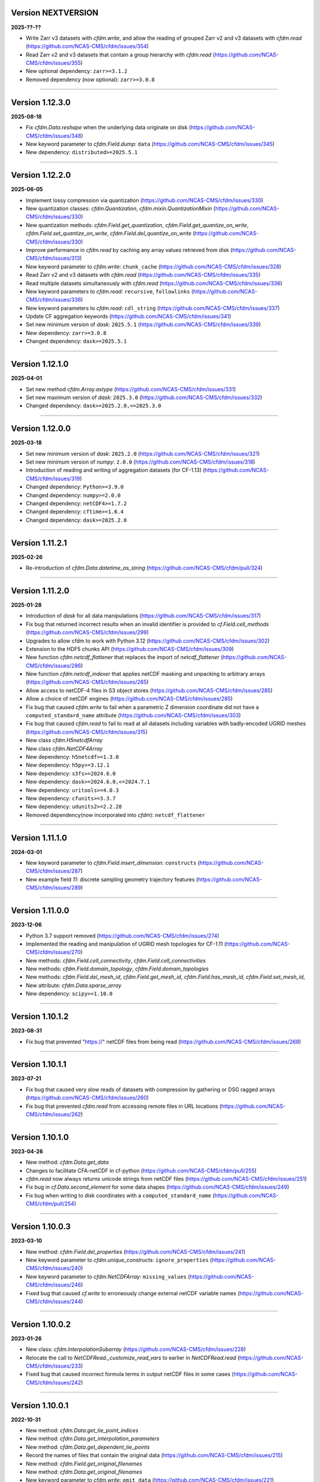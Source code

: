 Version NEXTVERSION
----------------

**2025-??-??**

* Write Zarr v3 datasets with `cfdm.write`, and allow the reading of
  grouped Zarr v2 and v3 datasets with `cfdm.read`
  (https://github.com/NCAS-CMS/cfdm/issues/354)
* Read Zarr v2 and v3 datasets that contain a group hierarchy with
  `cfdm.read` (https://github.com/NCAS-CMS/cfdm/issues/355)
* New optional dependency: ``zarr>=3.1.2``
* Removed dependency (now optional): ``zarr>=3.0.8``

----

Version 1.12.3.0
----------------

**2025-08-18**

* Fix `cfdm.Data.reshape` when the underlying data originate on disk
  (https://github.com/NCAS-CMS/cfdm/issues/348)
* New keyword parameter to `cfdm.Field.dump`: ``data``
  (https://github.com/NCAS-CMS/cfdm/issues/345)
* New dependency: ``distributed>=2025.5.1``

----

Version 1.12.2.0
----------------

**2025-06-05**

* Implement lossy compression via quantization
  (https://github.com/NCAS-CMS/cfdm/issues/330)
* New quantization classes: `cfdm.Quantization`,
  `cfdm.mixin.QuantizationMixin`
  (https://github.com/NCAS-CMS/cfdm/issues/330)
* New quantization methods: `cfdm.Field.get_quantization`,
  `cfdm.Field.get_quantize_on_write`,
  `cfdm.Field.set_quantize_on_write`,
  `cfdm.Field.del_quantize_on_write`
  (https://github.com/NCAS-CMS/cfdm/issues/330)
* Improve performance in `cfdm.read` by caching any array values
  retrieved from disk (https://github.com/NCAS-CMS/cfdm/issues/313)
* New keyword parameter to `cfdm.write`: ``chunk_cache``
  (https://github.com/NCAS-CMS/cfdm/issues/328)
* Read Zarr v2 and v3 datasets with `cfdm.read`
  (https://github.com/NCAS-CMS/cfdm/issues/335)
* Read multiple datasets simultaneously with `cfdm.read`
  (https://github.com/NCAS-CMS/cfdm/issues/336)
* New keyword parameters to `cfdm.read`: ``recursive``,
  ``followlinks`` (https://github.com/NCAS-CMS/cfdm/issues/336)
* New keyword parameters to `cfdm.read`: ``cdl_string``
  (https://github.com/NCAS-CMS/cfdm/issues/337)
* Update CF aggregation keywords
  (https://github.com/NCAS-CMS/cfdm/issues/341)
* Set new minimum version of `dask`: ``2025.5.1``
  (https://github.com/NCAS-CMS/cfdm/issues/339)
* New dependency: ``zarr>=3.0.8``
* Changed dependency: ``dask>=2025.5.1``

----

Version 1.12.1.0
----------------

**2025-04-01**

* Set new method `cfdm.Array.astype`
  (https://github.com/NCAS-CMS/cfdm/issues/331)
* Set new maximum version of `dask`: ``2025.3.0``
  (https://github.com/NCAS-CMS/cfdm/issues/332)
* Changed dependency: ``dask>=2025.2.0,<=2025.3.0``

----

Version 1.12.0.0
----------------

**2025-03-18**

* Set new minimum version of `dask`: ``2025.2.0``
  (https://github.com/NCAS-CMS/cfdm/issues/321)
* Set new minimum version of `numpy`: ``2.0.0``
  (https://github.com/NCAS-CMS/cfdm/issues/318)
* Introduction of reading and writing of aggregation datasets (for
  CF-1.13) (https://github.com/NCAS-CMS/cfdm/issues/319)
* Changed dependency: ``Python>=3.9.0``
* Changed dependency: ``numpy>=2.0.0``
* Changed dependency: ``netCDF4>=1.7.2``
* Changed dependency: ``cftime>=1.6.4``
* Changed dependency: ``dask>=2025.2.0``

----

Version 1.11.2.1
----------------

**2025-02-26**

* Re-introduction of `cfdm.Data.datetime_as_string`
  (https://github.com/NCAS-CMS/cfdm/pull/324)

----
  
Version 1.11.2.0
----------------

**2025-01-28**

* Introduction of `dask` for all data manipulations
  (https://github.com/NCAS-CMS/cfdm/issues/317)
* Fix bug that returned incorrect results when an invalid identifier
  is provided to `cf.Field.cell_methods`
  (https://github.com/NCAS-CMS/cfdm/issues/299)
* Upgrades to allow cfdm to work with Python 3.12
  (https://github.com/NCAS-CMS/cfdm/issues/302)
* Extension to the HDF5 chunks API
  (https://github.com/NCAS-CMS/cfdm/issues/309)
* New function `cfdm.netcdf_flattener` that replaces the import of
  `netcdf_flattener` (https://github.com/NCAS-CMS/cfdm/issues/286)
* New function `cfdm.netcdf_indexer` that applies netCDF masking and
  unpacking to arbitrary arrays
  (https://github.com/NCAS-CMS/cfdm/issues/285)
* Allow access to netCDF-4 files in S3 object stores
  (https://github.com/NCAS-CMS/cfdm/issues/285)
* Allow a choice of netCDF engines
  (https://github.com/NCAS-CMS/cfdm/issues/285)
* Fix bug that caused `cfdm.write` to fail when a parametric Z
  dimension coordinate did not have a ``computed_standard_name``
  attribute (https://github.com/NCAS-CMS/cfdm/issues/303)
* Fix bug that caused `cfdm.read` to fail to read at all
  datasets including variables with badly-encoded UGRID meshes
  (https://github.com/NCAS-CMS/cfdm/issues/315)
* New class `cfdm.H5netcdfArray`
* New class `cfdm.NetCDF4Array`
* New dependency: ``h5netcdf>=1.3.0``
* New dependency: ``h5py>=3.12.1``
* New dependency: ``s3fs>=2024.6.0``
* New dependency: ``dask>=2024.6.0,<=2024.7.1``
* New dependency: ``uritools>=4.0.3``
* New dependency: ``cfunits>=3.3.7``
* New dependency: ``udunits2>=2.2.28``
* Removed dependency(now incorporated into `cfdm`): ``netcdf_flattener``

----

Version 1.11.1.0
----------------

**2024-03-01**

* New keyword parameter to `cfdm.Field.insert_dimension`:
  ``constructs`` (https://github.com/NCAS-CMS/cfdm/issues/287)
* New example field `11`: discrete sampling geometry trajectory
  features (https://github.com/NCAS-CMS/cfdm/issues/289)

----

Version 1.11.0.0
----------------

**2023-12-06**

* Python 3.7 support removed
  (https://github.com/NCAS-CMS/cfdm/issues/274)
* Implemented the reading and manipulation of UGRID mesh topologies
  for CF-1.11 (https://github.com/NCAS-CMS/cfdm/issues/270)
* New methods: `cfdm.Field.cell_connectivity`,
  `cfdm.Field.cell_connectivities`
* New methods: `cfdm.Field.domain_topology`,
  `cfdm.Field.domain_topologies`
* New methods: `cfdm.Field.del_mesh_id`, `cfdm.Field.get_mesh_id`,
  `cfdm.Field.has_mesh_id`, `cfdm.Field.set_mesh_id`,
* New attribute: `cfdm.Data.sparse_array`
* New dependency: ``scipy>=1.10.0``

----

Version 1.10.1.2
----------------

**2023-08-31**

* Fix bug that prevented "https://" netCDF files from being read
  (https://github.com/NCAS-CMS/cfdm/issues/268)

----

Version 1.10.1.1
----------------

**2023-07-21**

* Fix bug that caused very slow reads of datasets with compression by
  gathering or DSG ragged arrays
  (https://github.com/NCAS-CMS/cfdm/issues/260)
* Fix bug that prevented `cfdm.read` from accessing remote files in URL
  locations (https://github.com/NCAS-CMS/cfdm/issues/262)

----

Version 1.10.1.0
----------------

**2023-04-26**

* New method: `cfdm.Data.get_data`
* Changes to facilitate CFA-netCDF in cf-python
  (https://github.com/NCAS-CMS/cfdm/pull/255)
* `cfdm.read` now always returns unicode strings from netCDF files
  (https://github.com/NCAS-CMS/cfdm/issues/251)
* Fix bug in `cf.Data.second_element` for some data shapes
  (https://github.com/NCAS-CMS/cfdm/issues/249)
* Fix bug when writing to disk coordinates with a
  ``computed_standard_name`` (https://github.com/NCAS-CMS/cfdm/pull/254)

----

Version 1.10.0.3
----------------

**2023-03-10**

* New method: `cfdm.Field.del_properties`
  (https://github.com/NCAS-CMS/cfdm/issues/241)
* New keyword parameter to `cfdm.unique_constructs`:
  ``ignore_properties`` (https://github.com/NCAS-CMS/cfdm/issues/240)
* New keyword parameter to `cfdm.NetCDFArray`: ``missing_values``
  (https://github.com/NCAS-CMS/cfdm/issues/246)
* Fixed bug that caused `cf.write` to erroneously change external
  netCDF variable names (https://github.com/NCAS-CMS/cfdm/issues/244)

----

Version 1.10.0.2
----------------

**2023-01-26**

* New class: `cfdm.InterpolationSubarray`
  (https://github.com/NCAS-CMS/cfdm/issues/228)
* Relocate the call to `NetCDFRead._customize_read_vars` to earlier in
  `NetCDFRead.read` (https://github.com/NCAS-CMS/cfdm/issues/233)
* Fixed bug that caused incorrect formula terms in output netCDF files
  in some cases (https://github.com/NCAS-CMS/cfdm/issues/242)

----


Version 1.10.0.1
----------------

**2022-10-31**

* New method: `cfdm.Data.get_tie_point_indices`
* New method: `cfdm.Data.get_interpolation_parameters`
* New method: `cfdm.Data.get_dependent_tie_points`
* Record the names of files that contain the original data
  (https://github.com/NCAS-CMS/cfdm/issues/215)
* New method: `cfdm.Field.get_original_filenames`
* New method: `cfdm.Data.get_original_filenames`
* New keyword parameter to `cfdm.write`: ``omit_data``
  (https://github.com/NCAS-CMS/cfdm/issues/221)
* Fixed bug that caused incorrect data assignment with some multiple
  list indices (https://github.com/NCAS-CMS/cfdm/issues/217)
* Fixed bug that caused a failure when printing date-time data with
  the first element masked
  (https://github.com/NCAS-CMS/cfdm/issues/211)

----

Version 1.10.0.0
----------------

**2022-08-17**

* New method: `cfdm.Field.auxiliary_coordinate`
* New method: `cfdm.Field.cell_measure`
* New method: `cfdm.Field.cell_method`
* New method: `cfdm.Field.coordinate`
* New method: `cfdm.Field.coordinate_reference`
* New method: `cfdm.Field.dimension_coordinate`
* New method: `cfdm.Field.domain_ancillary`
* New method: `cfdm.Field.domain_axis`
* New method: `cfdm.Field.field_ancillary`
* New method: `cfdm.Field.indices`
* New attribute: `cfdm.Field.array`
* New attribute: `cfdm.Field.datetime_array`
* New construct retrieval API methods
  (https://github.com/NCAS-CMS/cfdm/issues/179)
* Implement (bar writing to netCDF files) lossy compression by
  coordinate subsampling (https://github.com/NCAS-CMS/cfdm/issues/167)

----
  
Version 1.9.0.4
---------------

**2022-07-18**

* Upgrade to allow cfdm to work with Python 3.10
  (https://github.com/NCAS-CMS/cfdm/issues/187)
* Fix bug that caused a hang when reading zero-length files
  (https://github.com/NCAS-CMS/cfdm/issues/190)
* Fix bug to prevent error when writing vlen strings to a netCDF file
  when compression has been set (for `netCDF4>=1.6.0`)
  (https://github.com/NCAS-CMS/cfdm/issues/199)
  
Version 1.9.0.3
---------------

**2022-03-10**

* Fixed bug that caused a failure from `cfdm.write` when writing
  identical (auxiliary) coordinates to different data variables in
  different groups (https://github.com/NCAS-CMS/cfdm/issues/177)
* Fixed bug that caused `cf.Domain.__str__` to fail when a dimension
  coordinate construct does not have data
  (https://github.com/NCAS-CMS/cfdm/issues/174)
* New dependency: ``packaging>=20.0``
* Changed dependency: ``cftime>=1.6.0``

----
  
Version 1.9.0.2
---------------

**2022-01-31**

* Fixed bug that caused a `cfdm.write` failure when a vertical
  coordinate reference construct has no coordinates
  (https://github.com/NCAS-CMS/cfdm/issues/164)
* Fixed bug that caused a failure when downstream `identities` methods
  return an `itertools.chain` object
  (https://github.com/NCAS-CMS/cfdm/issues/170)

----
  
Version 1.9.0.1
---------------

**2021-10-12**

* Fixed bug that prevented some geometry coordinates being written to
  netCDF CLASSIC files (https://github.com/NCAS-CMS/cfdm/issues/140)
* Fixed bug that a caused segmentation fault when appending a string
  data type to netCDF files
  (https://github.com/NCAS-CMS/cfdm/issues/155)
* Fixed bug in `cf.Field.get_domain` when there are climatological
  time axes (https://github.com/NCAS-CMS/cfdm/issues/159)

----
  
Version 1.9.0.0
---------------

**2021-09-21**

* Python 3.6 support removed
  (https://github.com/NCAS-CMS/cfdm/issues/139)
* Conversion of `cfdm.Domain` to a non-abstract that may be read from
  and written to a netCDF dataset
  (https://github.com/NCAS-CMS/cfdm/issues/111)
* New method: `cfdm.Domain.creation_commands`
* New method: `cfdm.Domain.climatological_time_axes`
* New method: `cfdm.AuxiliaryCoordinate.del_climatology`
* New method: `cfdm.AuxiliaryCoordinate.get_climatology`
* New method: `cfdm.AuxiliaryCoordinate.is_climatology`
* New method: `cfdm.AuxiliaryCoordinate.set_climatology`
* New method: `cfdm.DimensionCoordinate.del_climatology`
* New method: `cfdm.DimensionCoordinate.get_climatology`
* New method: `cfdm.DimensionCoordinate.is_climatology`
* New method: `cfdm.DimensionCoordinate.set_climatology`
* New function: `cfdm.unique_constructs`
* New function: `cfdm.example_fields`
* Construct access API changes from 1.8.9.0 applied to `Field.convert`
* Improved error message for invalid inputs to `Field.convert`
* Raise exception when attempting to write multiply defined coordinate
  reference parameters (https://github.com/NCAS-CMS/cfdm/issues/148)
* Interpret format specifiers for size 1 `cfdm.Data` arrays
  (https://github.com/NCAS-CMS/cfdm/issues/152)
* Fix file name expansions in `cfdm.write`
  (https://github.com/NCAS-CMS/cfdm/issues/157)
  
----

Version 1.8.9.0
---------------

**2021-05-25**

* Construct access API changes
  (https://github.com/NCAS-CMS/cfdm/issues/124,
  https://github.com/NCAS-CMS/cfdm/issues/130,
  https://github.com/NCAS-CMS/cfdm/issues/132,
  https://github.com/NCAS-CMS/cfdm/issues/137)
* Performance enhancements
  (https://github.com/NCAS-CMS/cfdm/issues/124,
  https://github.com/NCAS-CMS/cfdm/issues/130)
* New write mode ``mode='a'`` for appending to, rather than over-writing,
  a netCDF file on disk (https://github.com/NCAS-CMS/cfdm/issues/143)
* Better error message in the case of a `numpy.ma.core.MaskError` occurring
  upon reading of CDL files with only header or coordinate information
  (https://github.com/NCAS-CMS/cfdm/issues/128)
* Fix for zero-sized unlimited dimensions when read from a grouped
  netCDF file (https://github.com/NCAS-CMS/cfdm/issues/113)
* Fix bug causing occasional non-symmetric `equals` operations
  (https://github.com/NCAS-CMS/cfdm/issues/133)
* Changed dependency: ``cftime>=1.5.0``
* Changed dependency: ``netCDF4>=1.5.4``

----

Version 1.8.8.0
---------------

**2020-12-18**

* The setting of global constants can now be controlled by a context
  manager (https://github.com/NCAS-CMS/cfdm/issues/100)
* Fixed bug that caused a failure when writing a dataset that contains
  a scalar domain ancillary construct
  (https://github.com/NCAS-CMS/cfdm/issues/98)
* Changed dependency: ``cftime>=1.3.0``

----

Version 1.8.7.0
---------------

**2020-10-09**

* Python 3.5 support deprecated (3.5 was retired on 2020-09-13)
* New method: `cfdm.Field.creation_commands`
* New method: `cfdm.Data.creation_commands`
* New method: `cfdm.Field._docstring_special_substitutions`
* New method: `cfdm.Field._docstring_substitutions`
* New method: `cfdm.Field._docstring_package_depth`
* New method: `cfdm.Field._docstring_method_exclusions`
* New method: `cfdm.Data.filled`
* New keyword parameter to `cfdm.Field.set_data`: ``inplace``
* New keyword parameter to `cfdm.write`: ``coordinates``
  (https://github.com/NCAS-CMS/cfdm/issues/81)
* New class: `cfdm.core.DocstringRewriteMeta`
* Comprehensive documentation coverage of class methods.
* Improved documentation following JOSS review.
* Enabled "creation commands" methods
  (https://github.com/NCAS-CMS/cfdm/issues/53)
* Fixed bug that caused failures when reading or writing a dataset
  that contains multiple geometry containers
  (https://github.com/NCAS-CMS/cfdm/issues/65)
* Fixed bug that prevented the writing of multiple fields to netCDF when
  at least one dimension was shared between some of the fields.

----

Version 1.8.6.0
---------------

**2020-07-24**

* Removed Python 2.7 support
  (https://github.com/NCAS-CMS/cfdm/issues/55)
* Implemented the reading and writing of netCDF4 group hierarchies for
  CF-1.8 (https://github.com/NCAS-CMS/cfdm/issues/13)
* Renamed to lower-case (but otherwise identical) names all functions
  which get and set global constants: `cfdm.atol`, `cfdm.rtol`,
  `cfdm.log_level`. The old names e.g. `cfdm.ATOL` remain functional
  as aliases.
* New function: `cfdm.configuration`
* New method: `cfdm.Field.nc_variable_groups`
* New method: `cfdm.Field.nc_set_variable_groups`
* New method: `cfdm.Field.nc_clear_variable_groups`
* New method: `cfdm.Field.nc_group_attributes`
* New method: `cfdm.Field.nc_set_group_attribute`
* New method: `cfdm.Field.nc_set_group_attributes`
* New method: `cfdm.Field.nc_clear_group_attributes`
* New method: `cfdm.Field.nc_geometry_variable_groups`
* New method: `cfdm.Field.nc_set_geometry_variable_groups`
* New method: `cfdm.Field.nc_clear_geometry_variable_groups`
* New method: `cfdm.DomainAxis.nc_dimension_groups`
* New method: `cfdm.DomainAxis.nc_set_dimension_groups`
* New method: `cfdm.DomainAxis.nc_clear_dimension_groups`
* New method: `cfdm.AuxiliaryCoordinate.del_interior_ring`
* New keyword parameter to `cfdm.write`: ``group``
* Keyword parameter ``verbose`` to multiple methods now accepts named
  strings, not just the equivalent integer levels, to set verbosity.
* Added test to check that cell bounds have more dimensions than the
  data.
* Added test to check that dimension coordinate construct data is
  1-dimensional.
* Fixed bug in `cfdm.CompressedArray.to_memory`.
* Fixed bug that caused an error when a coordinate bounds variable is
  missing from a dataset (https://github.com/NCAS-CMS/cfdm/issues/63)
* New dependency: ``netcdf_flattener>=1.2.0``
* Changed dependency: ``cftime>=1.2.1``
* Removed dependency: ``future``

----

Version 1.8.5
-------------

**2020-06-10**

* Fixed bug that prevented the reading of certain netCDF files, such
  as those with at least one external variable.

----

Version 1.8.4
-------------

**2020-06-08**

* Added new example field ``7`` to `cfdm.example_field`.
* Enabled configuration of the extent and nature of informational and
  warning messages output by `cfdm` using a logging framework (see
  points below) (https://github.com/NCAS-CMS/cfdm/issues/31)
* New function `cfdm.LOG_LEVEL` to set the minimum log level for which
  messages are displayed globally, i.e. to change the project-wide
  verbosity (https://github.com/NCAS-CMS/cfdm/issues/35).
* Changed behaviour and default of `verbose` keyword argument when
  available to a function/method so it interfaces with the new logging
  functionality (https://github.com/NCAS-CMS/cfdm/issues/35).
* Changed dependency: ``cftime>=1.1.3``
* Fixed bug the wouldn't allow the reading of a netCDF file which
  specifies Conventions other than CF
  (https://github.com/NCAS-CMS/cfdm/issues/36).

----

Version 1.8.3
-------------

**2020-04-30**

* `cfdm.Field.apply_masking` now masks metadata constructs.
* New method: `cfdm.Field.get_filenames`
* New method: `cfdm.Data.get_filenames`
* New function: `cfdm.abspath`
* New keyword parameter to `cfdm.read`: ``warn_valid``
  (https://github.com/NCAS-CMS/cfdm/issues/30)
* New keyword parameter to `cfdm.write`: ``warn_valid``
  (https://github.com/NCAS-CMS/cfdm/issues/30)
  

----

Version 1.8.2
-------------

**2020-04-24**

* Added time coordinate bounds to the polygon geometry example field
  ``6`` returned by `cfdm.example_field`.
* New method: `cfdm.Field.apply_masking`
* New method: `cfdm.Data.apply_masking`
* New keyword parameter to `cfdm.read`: ``mask``
* New keyword parameter to `cfdm.Field.nc_global_attributes`:
  ``values``
* Fixed bug in `cfdm.write` that caused (what are effectively)
  string-valued scalar auxiliary coordinates to not be written to disk
  as such, or even an exception to be raised.
  
----

Version 1.8.1
-------------

**2020-04-16**

* Improved source code highlighting in links from the documentation
  (https://github.com/NCAS-CMS/cfdm/issues/21).
* Fixed bug that erroneously required netCDF geometry container
  variables to have a ``geometry_dimension`` netCDF attribute.

----

Version 1.8.0
-------------

**2020-03-23**

* First release for CF-1.8 (does not include netCDF hierarchical
  groups functionality).
* Implementation of simple geometries for CF-1.8
  (https://github.com/NCAS-CMS/cfdm/issues/11).
* Implementing of string data-types for CF-1.8
  (https://github.com/NCAS-CMS/cfdm/issues/12).
* New function: `cfdm.example_field`
  (https://github.com/NCAS-CMS/cfdm/issues/18)
* New attributes: `cfdm.Field.dtype`, `cfdm.Field.ndim`,
  `cfdm.Field.shape`, `cfdm.Field.size`
* New method: `cfdm.Data.any`
* New ``paths`` keyword parameter to `cfdm.environment`
* Changed dependency: ``netCDF4>=1.5.3``
* Changed dependency: ``cftime>=1.1.1``
* Fixed bug that prevented the writing of ``'NETCDF3_64BIT_OFFSET'``
  and ``'NETCDF3_64BIT_DATA'`` format files
  (https://github.com/NCAS-CMS/cfdm/issues/9).
* Fixed bug that caused a failure when a "_FillValue" or
  "missing_value" property is set and data type conversions are
  specified with the ``datatype`` keyword to `cfdm.write`
  (https://github.com/NCAS-CMS/cfdm/issues/16).
* Fixed bug whereby `cfdm.Field.has_construct` would try to delete the
  construct rather than check whether it existed.

----

Version 1.7.11
--------------

**2019-11-27**

* New methods: `cfdm.Field.compress`, `cfdm.Field.uncompress`
* New methods: `cfdm.Data.flatten`, `cfdm.Data.uncompress`
* New  ``dtype`` and ``mask`` keyword parameters to `cfdm.Data`
* Changed the default value of the ``ignore_compression`` parameter to
  `True`.

----

Version 1.7.10
--------------

**2019-11-14**

* New method: `cfdm.Field.nc_set_global_attributes`.
* Fixed bug relating to the reading of some CDL files
  (https://github.com/NCAS-CMS/cfdm/issues/5).
* Fixed bug relating numpy warning when printing a field with masked
  reference time values (https://github.com/NCAS-CMS/cfdm/issues/8).

----

Version 1.7.9
-------------

**2019-11-07**

* Fixed bug relating to setting of parameters on datum and coordinate
  conversion objects of coordinate conversion constructs
  (https://github.com/NCAS-CMS/cfdm/issues/6).

----

Version 1.7.8
-------------

**2019-10-04**

* During writing to netCDF files, ensured that _FillValue and
  missing_value have the same data type as the data.
* Fixed bug during construct equality testing that didn't recognise
  equal cell method constructs in transposed, but otherwise equal
  field constructs.
* Bounds netCDF dimension name is now saved, and can be set. The
  saved/set value is written out to disk.
* Now reads CDL files (https://github.com/NCAS-CMS/cfdm/issues/5)

----

Version 1.7.7
-------------

**2019-06-13**

* Don't set the fill mode for a `netCDF4.Dataset` open for writing to
  `off`, to prevent incorrect reading of some netCDF4 files
  (https://github.com/NCAS-CMS/cfdm/issues/4).
* Updated documentation
  
----

Version 1.7.6
-------------

**2019-06-05**

* Added attributes `_ATOL` and `_RTOL` to facilitate subclassing.
* Fixed bug in `cfdm.Field.convert`.
* Fixed bug in `cfdm.core.constructs.new_identifier`.
  
----

Version 1.7.5
-------------

**2019-05-15**

* New methods: `Datum.nc_has_variable`, `Datum.nc_get_variable`,
  `Datum.nc_has_variable`, `Datum.nc_set_variable`
  (https://github.com/NCAS-CMS/cfdm/issues/3).
  
----

Version 1.7.4
-------------

**2019-05-14**

* Changed behaviour of `cfdm.Constructs.filter_by_axis`.
* New methods: `cfdm.Data.has_units`, `cfdm.Data.has_calendar`,
  `cfdm.Data.has_fill_value`.
* New ``constructs`` keyword parameter to `Field.transpose`.
* Keyword parameter ``axes`` to `cfdm.Field.set_data` is now optional.
* Added the 'has_bounds' method to constructs that have data but can't
  have bounds.
* New methods: `cfdm.DomainAxis.nc_is_unlimited`,
  `cfdm.DomainAxis.nc_set_unlimited`.
* Made Data a virtual subclass of Array.   
* Deprecated methods: `cfdm.Field.nc_unlimited`,
  `cfdm.Field.nc_clear_unlimited`, `cfdm.Field.nc_clear_unlimited`.
* Fixed bug when writing new horizontal coordinate reference for the
  vertical datum.
* Fixed bug in `del_data` methods.
* Fixed bug with in-place operations.
* Fixed bug with position in some `insert_dimension` methods.
* Fixed bug that sometimes made duplicate netCDF dimensions when
  writing to a file.
* Added _shape keyword to `cfdm.Field.set_data_axes` to allow the data
  shape to be checked prior to insertion.
* Added the '_custom' attribute to facilitate subclassing.
* New class `cfdm.mixin.NetCDFUnlimitedDimension` replaces
  `cfdm.mixin.NetCDFUnlimitedDimensions`, which is deprecated.
* New method `cfdm.CFDMImplementation.nc_is_unlimited_axis` replaces
  `cfdm.CFDMImplementation.nc_get_unlimited_axes`, which is
  deprecated.
* New method `cfdm.CFDMImplementation.nc_set_unlimited_axis` replaces
  `cfdm.CFDMImplementation.nc_set_unlimited_dimensions`, which is
  deprecated.
  
----

Version 1.7.3
-------------

**2019-04-24**

* New method: `cfdm.Constructs.filter_by_size`.
* New method: `cfdm.Data.uncompress`.
* Changed the default behaviours of the
  `cfdm.Construct.filter_by_axis`, `cfdm.Construct.filter_by_size`,
  `cfdm.Construct.filter_by_naxes`,
  `cfdm.Construct.filter_by_property`,
  `cfdm.Construct.filter_by_ncvar`, `cfdm.Construct.filter_by_ncdim`,
  `cfdm.Construct.filter_by_method`,
  `cfdm.Construct.filter_by_measure` methods in the case when no
  arguments are provided: Now returns all possible constructs that
  *could* have the feature, with any values.
* Renamed the "underlying_array" methods to "source"
* Added _field_data_axes attribute to `Constructs` instances.
* Added _units and _fill_value arguments to get_data method.
* Moved contents of cfdm/read_write/constants.py to `NetCDFRead` and
  `NetCDFWrite`.
* Fixed bug in `cfdm.CoordinateReference.clear_coordinates`.
* Fixed bug in `cfdm.Field.convert` (which omitted domain ancillaries
  in the result).
* Added ``kwargs`` parameter to
  `cfdm.CFDMImplementation.initialise_Data`, to facilitate
  subclassing.
* Added `NetCDFRead._customize_read_vars` to facilitate subclassing.
* Added `NetCDFWrite._transform_strings` to facilitate subclassing.

----

Version 1.7.2
-------------

**2019-04-05**

* New ``mode`` parameter options to `cfdm.Constructs.filter_by_axis`:
  ``'exact'``, ``'subset'``, ``'superset'``.
* Enabled setting of HDF5 chunksizes.
* Fixed bug that caused coordinate bounds to be not sliced during
  subspacing (https://github.com/NCAS-CMS/cfdm/issues/1).

----

Version 1.7.1
-------------

**2019-04-02**

* New methods `cfdm.Constructs.clear_filters_applied`,
  `cfdm.Constructs.filter_by_naxes`.
* Changed behaviour of `cfdm.Constructs.unfilter` and
  `cfdm.Constructs.inverse_filters`: added depth keyword and changed
  default.

----

Version 1.7.0
-------------

**2019-04-02**

* First release for CF-1.7

----
